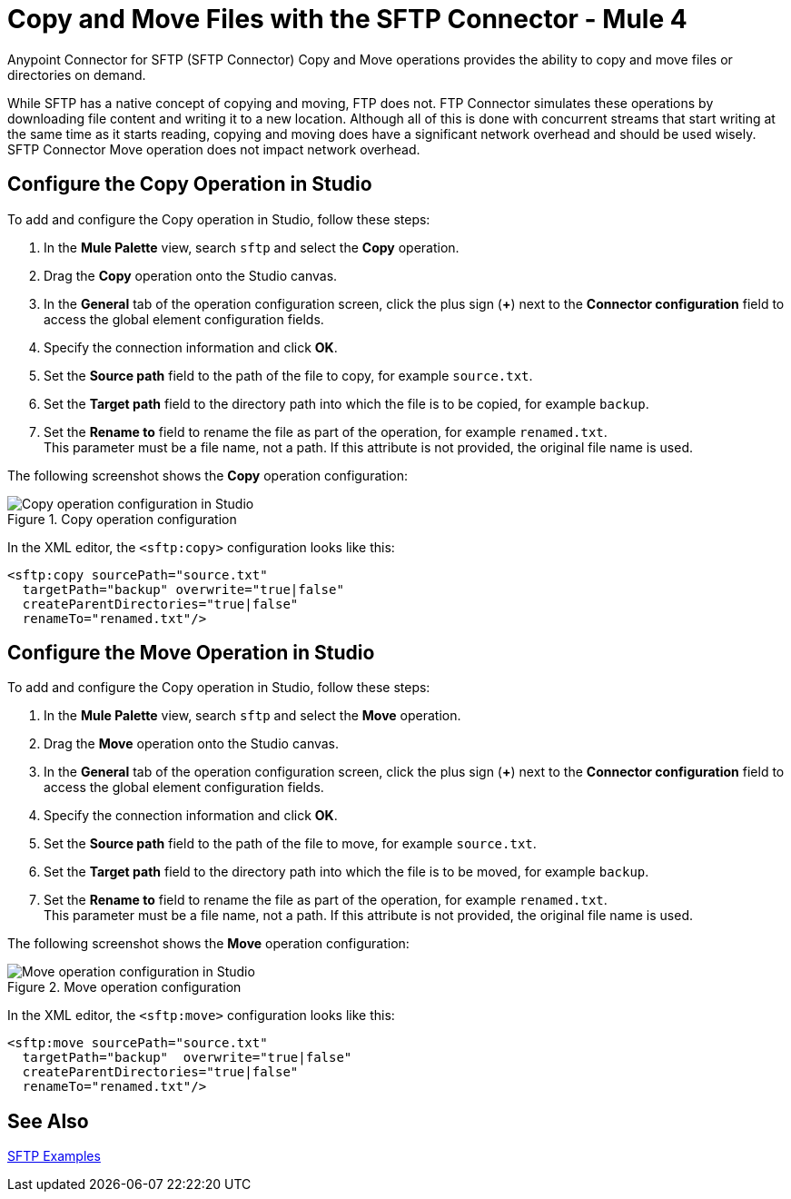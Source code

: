 = Copy and Move Files with the SFTP Connector - Mule 4
:page-aliases: connectors::sftp/sftp-copy-move.adoc

Anypoint Connector for SFTP (SFTP Connector) Copy and Move operations provides the ability to copy and move files or directories on demand.

While SFTP has a native concept of copying and moving, FTP does not. FTP Connector simulates these operations by downloading file content and writing it to a new location. Although all of this is done with concurrent streams that start writing at the same time as it starts reading, copying and moving does have a significant network overhead and should be used wisely. SFTP Connector Move operation does not impact network overhead.

== Configure the Copy Operation in Studio

To add and configure the Copy operation in Studio, follow these steps:

. In the *Mule Palette* view, search `sftp` and select the *Copy* operation.
. Drag the *Copy* operation onto the Studio canvas.
. In the *General* tab of the operation configuration screen, click the plus sign (*+*) next to the *Connector configuration* field to access the global element configuration fields.
. Specify the connection information and click *OK*.
. Set the *Source path* field to the path of the file to copy, for example `source.txt`.
. Set the *Target path* field to the directory path into which the file is to be copied, for example `backup`.
. Set the *Rename to* field to rename the file as part of the operation, for example `renamed.txt`. +
This parameter must be a file name, not a path. If this attribute is not provided, the original file name is used.

The following screenshot shows the *Copy* operation configuration:

.Copy operation configuration
image::sftp-copy-operation.png[Copy operation configuration in Studio]

In the XML editor, the `<sftp:copy>` configuration looks like this:
[source,xml,linenums]
----
<sftp:copy sourcePath="source.txt"
  targetPath="backup" overwrite="true|false"
  createParentDirectories="true|false"
  renameTo="renamed.txt"/>
----

== Configure the Move Operation in Studio

To add and configure the Copy operation in Studio, follow these steps:

. In the *Mule Palette* view, search `sftp` and select the *Move* operation.
. Drag the *Move* operation onto the Studio canvas.
. In the *General* tab of the operation configuration screen, click the plus sign (*+*) next to the *Connector configuration* field to access the global element configuration fields.
. Specify the connection information and click *OK*.
. Set the *Source path* field to the path of the file to move, for example `source.txt`.
. Set the *Target path* field to the directory path into which the file is to be moved, for example `backup`.
. Set the *Rename to* field to rename the file as part of the operation, for example `renamed.txt`. +
This parameter must be a file name, not a path. If this attribute is not provided, the original file name is used.

The following screenshot shows the *Move* operation configuration:

.Move operation configuration
image::sftp-move-operation.png[Move operation configuration in Studio]

In the XML editor, the `<sftp:move>` configuration looks like this:

[source,xml,linenums]
----
<sftp:move sourcePath="source.txt"
  targetPath="backup"  overwrite="true|false"
  createParentDirectories="true|false"
  renameTo="renamed.txt"/>
----

== See Also

xref:sftp-examples.adoc[SFTP Examples]
